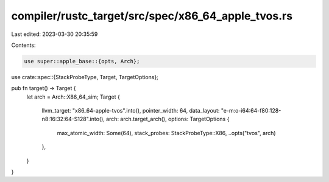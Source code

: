 compiler/rustc_target/src/spec/x86_64_apple_tvos.rs
===================================================

Last edited: 2023-03-30 20:35:59

Contents:

.. code-block:: rs

    use super::apple_base::{opts, Arch};
use crate::spec::{StackProbeType, Target, TargetOptions};

pub fn target() -> Target {
    let arch = Arch::X86_64_sim;
    Target {
        llvm_target: "x86_64-apple-tvos".into(),
        pointer_width: 64,
        data_layout: "e-m:o-i64:64-f80:128-n8:16:32:64-S128".into(),
        arch: arch.target_arch(),
        options: TargetOptions {
            max_atomic_width: Some(64),
            stack_probes: StackProbeType::X86,
            ..opts("tvos", arch)
        },
    }
}


